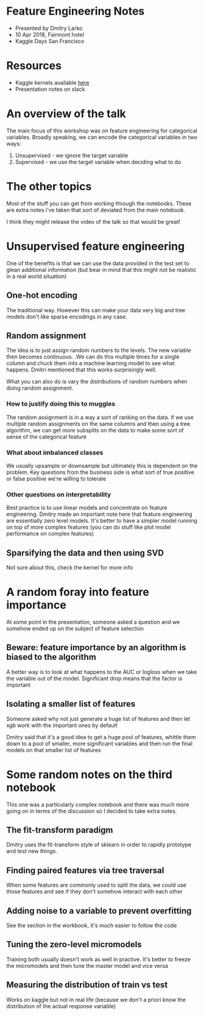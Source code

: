 * Feature Engineering Notes
- Presented by Dmitry Larko
- 10 Apr 2018, Fairmont hotel
- Kaggle Days San Francisco
* Resources

- Kaggle kernels available [[https://www.kaggle.com/dmitrylarko/kaggledays-sf-1-amazon-baseline][here]]
- Presentation notes on slack

* An overview of the talk 

The main focus of this workshop was on feature engineering for categorical variables. Broadly speaking, we can encode the categorical variables in two ways: 

1. Unsupervised - we ignore the target variable 
2. Supervised - we use the target variable when deciding what to do 
* The other topics

Most of the stuff you can get from working through the notebooks. These are extra notes i've taken that sort of deviated from the main notebook. 

I think they might release the video of the talk so that would be great! 

* Unsupervised feature engineering  

One of the benefits is that we can use the data provided in the test
set to glean additional information (but bear in mind that this might
not be realistic in a real world situation)

** One-hot encoding 

The traditional way. However this can make your data very big and tree models don't like sparse encodings in any case.  

** Random assignment 

The idea is to just assign random numbers to the levels. The new variable then becomes continuous. .We can do this multiple times for a single column and chuck them into a machine learning model to see what happens. Dmitri mentioned that this works surprisingly well. 

What you can also do is vary the distributions of random numbers when
doing random assignment.

*** How to justify doing this to muggles
The random assignment is in a way a sort of ranking on the data. if we use multiple random assignments on the same columns and then using a tree algorithm, we can get more subsplits on the data to make some sort of sense of the categorical feature 

*** What about imbalanced classes
We usually upsample or downsample but ultimately this is dependent on the problem. Key questions from the business side is what sort of true positive or false positive we're willing to tolerate

*** Other questions on interpretability
Best practice is to use linear models and concentrate on feature engineering. Dmitry made an important note here that feature engineering are essentially zero level models. It's better to have a simpler model running on top of more complex features (you can do stuff like plot model performance on complex features)



** Sparsifying the data and then using SVD

Not sure about this, check the kernel for more info  
* A random foray into feature importance

At some point in the presentation, someone asked a question and we somehow ended up on the subject of feature selection 

** Beware: feature importance by an algorithm is biased to the algorithm 
A better way is to look at what happens to the AUC or logloss when we take the variable out of the model. Significant drop means that the factor is important 

** Isolating a smaller list of features
Someone asked why not just generate a huge list of features and then let xgb work with the important ones by default

Dmitry said that it's a good idea to get a huge pool of features, whittle them down to a pool of smaller, more significant variables and then run the final models on that smaller list of features
* Some random notes on the third notebook 

This one was a particularly complex notebook and there was much more going on in terms of the discussion so I decided to take extra notes. 

** The fit-transform paradigm 
Dmitry uses the fit-transform style of sklearn in order to rapidly prototype and test new things. 

** Finding paired features via tree traversal 
When some features are commonly used to split the data, we could use those features and see if they don't somehow interact with each other

** Adding noise to a variable to prevent overfitting 
See the section in the workbook, it's much easier to follow the code 
** Tuning the zero-level micromodels 
Training both usually doesn't work as well in practive. It's better to
freeze the micromodels and then tune the master model and vice versa
** Measuring the distribution of train vs test

Works on kaggle but not in real life (because we don't a priori know the distribution of the actual response variable)
